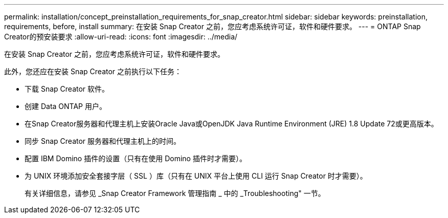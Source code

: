 ---
permalink: installation/concept_preinstallation_requirements_for_snap_creator.html 
sidebar: sidebar 
keywords: preinstallation, requirements, before, install 
summary: 在安装 Snap Creator 之前，您应考虑系统许可证，软件和硬件要求。 
---
= ONTAP Snap Creator的预安装要求
:allow-uri-read: 
:icons: font
:imagesdir: ../media/


[role="lead"]
在安装 Snap Creator 之前，您应考虑系统许可证，软件和硬件要求。

此外，您还应在安装 Snap Creator 之前执行以下任务：

* 下载 Snap Creator 软件。
* 创建 Data ONTAP 用户。
* 在Snap Creator服务器和代理主机上安装Oracle Java或OpenJDK Java Runtime Environment (JRE) 1.8 Update 72或更高版本。
* 同步 Snap Creator 服务器和代理主机上的时间。
* 配置 IBM Domino 插件的设置（只有在使用 Domino 插件时才需要）。
* 为 UNIX 环境添加安全套接字层（ SSL ）库（只有在 UNIX 平台上使用 CLI 运行 Snap Creator 时才需要）。
+
有关详细信息，请参见 _Snap Creator Framework 管理指南 _ 中的 _Troubleshooting" 一节。


